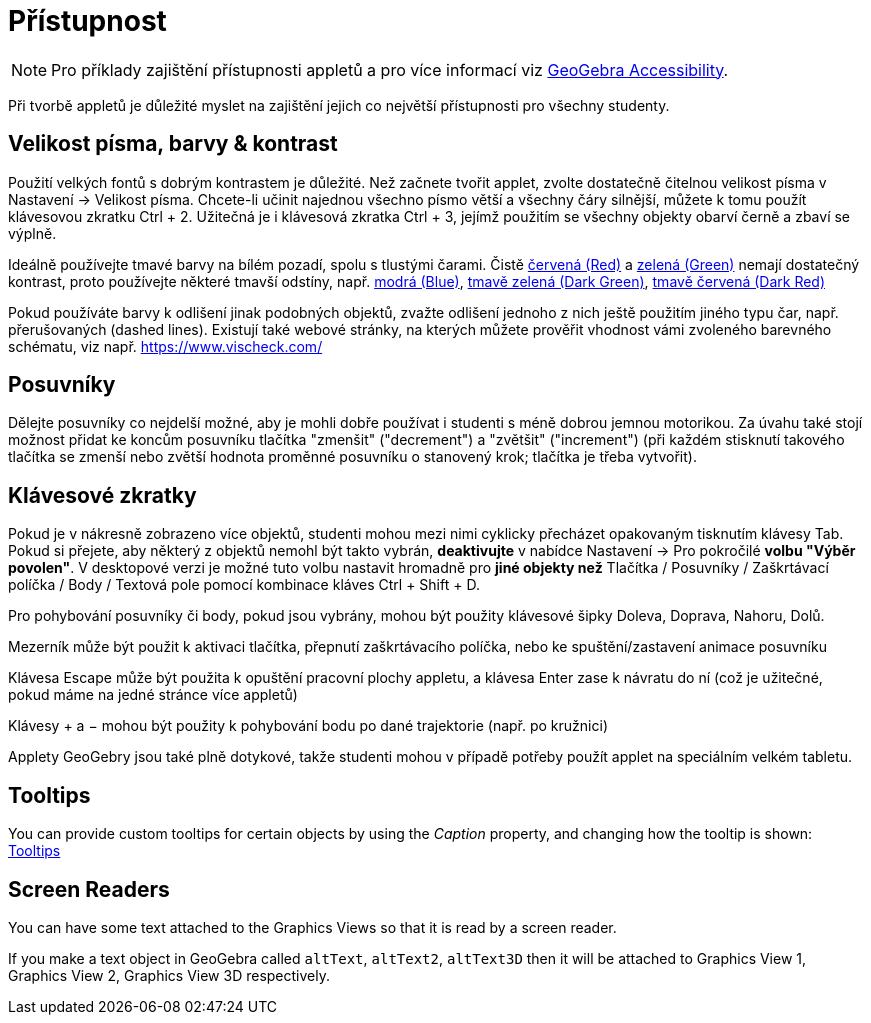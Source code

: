 = Přístupnost
:page-en: Accessibility
ifdef::env-github[:imagesdir: /cs/modules/ROOT/assets/images]

[NOTE]
====

Pro příklady zajištění přístupnosti appletů a pro více informací viz https://www.geogebra.org/m/r2EF8uRx[GeoGebra Accessibility].

====

Při tvorbě appletů je důležité myslet na zajištění jejich co největší přístupnosti pro všechny studenty.

:toc:

== Velikost písma, barvy & kontrast

Použití velkých fontů s dobrým kontrastem je důležité. Než začnete tvořit applet, zvolte dostatečně čitelnou velikost písma v Nastavení -> Velikost písma. Chcete-li učinit najednou všechno písmo větší a všechny čáry silnější, můžete k tomu použít klávesovou zkratku [.kcode]#Ctrl# + [.kcode]#2#. Užitečná je i klávesová zkratka [.kcode]#Ctrl# + [.kcode]#3#, jejímž použitím se všechny objekty obarví černě a zbaví se výplně.

Ideálně používejte tmavé barvy na bílém pozadí, spolu s tlustými čarami. Čistě
https://snook.ca/technical/colour_contrast/colour.html#fg=FF0000,bg=FFFFFF[červená (Red)] a
https://snook.ca/technical/colour_contrast/colour.html#fg=00FF00,bg=FFFFFF[zelená (Green)] nemají dostatečný kontrast, proto používejte některé tmavší odstíny, např. https://snook.ca/technical/colour_contrast/colour.html#fg=0000FF,bg=FFFFFF[modrá (Blue)],
https://snook.ca/technical/colour_contrast/colour.html#fg=226600,bg=FFFFFF[tmavě zelená (Dark Green)],
https://snook.ca/technical/colour_contrast/colour.html#fg=990033,bg=FFFFFF[tmavě červená (Dark Red)]

Pokud používáte barvy k odlišení jinak podobných objektů, zvažte odlišení jednoho z nich ještě použitím jiného typu čar, např. přerušovaných (dashed lines). Existují také webové stránky, na kterých můžete prověřit vhodnost vámi zvoleného barevného schématu, viz např. https://www.vischeck.com/

== Posuvníky

Dělejte posuvníky co nejdelší možné, aby je mohli dobře používat i studenti s méně dobrou jemnou motorikou. Za úvahu také stojí možnost přidat ke koncům posuvníku tlačítka "zmenšit" ("decrement") a "zvětšit" ("increment") (při každém stisknutí takového tlačítka se zmenší nebo zvětší hodnota proměnné posuvníku o stanovený krok; tlačítka je třeba vytvořit).

== Klávesové zkratky

Pokud je v nákresně zobrazeno více objektů, studenti mohou mezi nimi cyklicky přecházet opakovaným tisknutím klávesy [.kcode]#Tab#. Pokud si přejete, aby některý z objektů nemohl být takto vybrán, *deaktivujte* v nabídce Nastavení -> Pro pokročilé *volbu "Výběr povolen"*. V desktopové verzi je možné tuto volbu nastavit hromadně pro *jiné objekty než* Tlačítka / Posuvníky / Zaškrtávací políčka / Body / Textová pole pomocí kombinace kláves [.kcode]#Ctrl# + [.kcode]#Shift# + [.kcode]#D#.

Pro pohybování posuvníky či body, pokud jsou vybrány, mohou být použity klávesové šipky [.kcode]#Doleva#, [.kcode]#Doprava#, [.kcode]#Nahoru#, [.kcode]#Dolů#.

[.kcode]#Mezerník# může být použit k aktivaci tlačítka, přepnutí zaškrtávacího políčka, nebo ke spuštění/zastavení animace posuvníku

Klávesa [.kcode]#Escape# může být použita k opuštění pracovní plochy appletu, a klávesa [.kcode]#Enter# zase k návratu do ní (což je užitečné, pokud máme na jedné stránce více appletů)

Klávesy [.kcode]#+# a [.kcode]#−# mohou být použity k pohybování bodu po dané trajektorie (např. po kružnici)

Applety GeoGebry jsou také plně dotykové, takže studenti mohou v případě potřeby použít applet na speciálním velkém tabletu.

== Tooltips

You can provide custom tooltips for certain objects by using the _Caption_ property, and changing how the tooltip is
shown: xref:/Tooltips.adoc[Tooltips]

== Screen Readers

You can have some text attached to the Graphics Views so that it is read by a screen reader.

If you make a text object in GeoGebra called `++altText++`, `++altText2++`, `++altText3D++` then it will be attached to
Graphics View 1, Graphics View 2, Graphics View 3D respectively.
